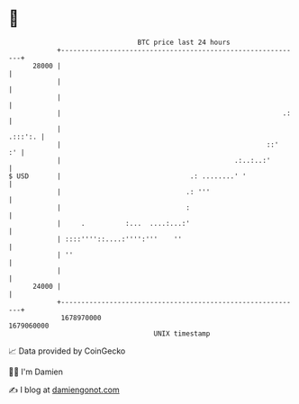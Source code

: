 * 👋

#+begin_example
                                   BTC price last 24 hours                    
               +------------------------------------------------------------+ 
         28000 |                                                            | 
               |                                                            | 
               |                                                            | 
               |                                                       .:   | 
               |                                                    .:::':. | 
               |                                                   ::'   :' | 
               |                                           .:..:..:'        | 
   $ USD       |                                .: ........' '              | 
               |                               .: '''                       | 
               |                               :                            | 
               |     .          :...  ....:...:'                            | 
               | ::::''''::....:'''':'''    ''                              | 
               | ''                                                         | 
               |                                                            | 
         24000 |                                                            | 
               +------------------------------------------------------------+ 
                1678970000                                        1679060000  
                                       UNIX timestamp                         
#+end_example
📈 Data provided by CoinGecko

🧑‍💻 I'm Damien

✍️ I blog at [[https://www.damiengonot.com][damiengonot.com]]
